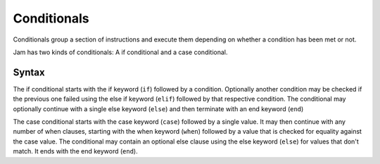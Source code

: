 .. _jam-conditionals:

Conditionals
############

Conditionals group a section of instructions and execute them depending on
whether a condition has been met or not.

Jam has two kinds of conditionals: A if conditional and a case conditional.

Syntax
======

The if conditional starts with the if keyword (``if``) followed by a condition.
Optionally another condition may be checked if the previous one failed using
the else if keyword (``elif``) followed by that respective condition. The
conditional may optionally continue with a single else keyword (``else``)
and then terminate with an end keyword (``end``)

The case conditional starts with the case keyword (``case``) followed by
a single value. It may then continue with any number of when clauses, starting
with the when keyword (``when``) followed by a value that is checked for
equality against the case value. The conditional may contain an optional else
clause using the else keyword (``else``) for values that don't match. It ends
with the end keyword (``end``).
